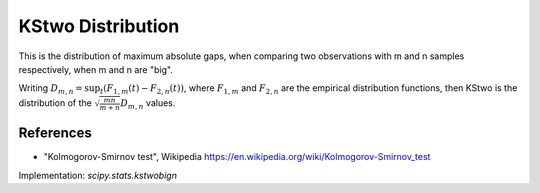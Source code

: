 
.. _continuous-kstwobign:

KStwo Distribution
==================

This is the distribution of maximum absolute gaps, when comparing
two observations with m and n samples respectively, when m and n are "big".

Writing :math:`D_{m,n} = \sup_t (F_{1,m}(t)-F_{2,n}(t))`,  where
:math:`F_{1,m}` and :math:`F_{2,n}` are the empirical distribution functions, then
KStwo is the distribution of the :math:`\sqrt\frac{mn}{m+n}D_{m,n}` values.

.. math::
   :nowrap:

    \begin{eqnarray*}  F\left(x\right) & = & 1 - 2 \sum_{k=1}^{\infty} (-1)^{k-1} e^{-2k^2 x^2}\\  & = & \frac{\sqrt{2\pi}}{x} \sum_{k=1}^{\infty} e^{-2(k-1)^2 \pi^2/(8x^2)}\\  & = & 1 - \textrm{scipy.special.kolmogorov}(n, x) \\ f\left(x\right) & = & 8x \sum_{k=1}^{\infty} (-1)^{k-1} k^2 e^{-2k^2 x^2} \end{eqnarray*}


References
----------

-  "Kolmogorov-Smirnov test", Wikipedia
   https://en.wikipedia.org/wiki/Kolmogorov-Smirnov_test


Implementation: `scipy.stats.kstwobign`

